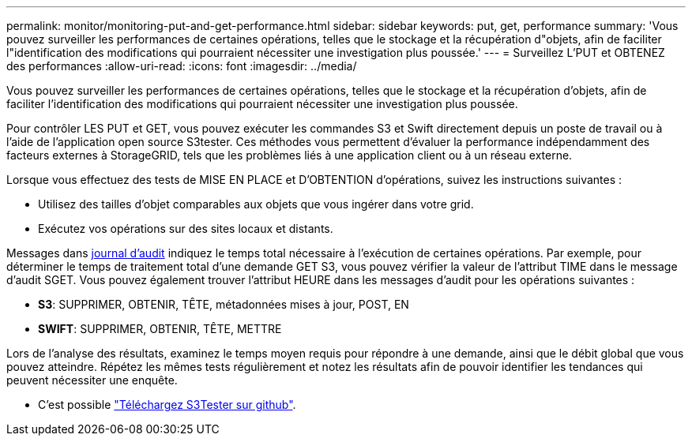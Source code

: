 ---
permalink: monitor/monitoring-put-and-get-performance.html 
sidebar: sidebar 
keywords: put, get, performance 
summary: 'Vous pouvez surveiller les performances de certaines opérations, telles que le stockage et la récupération d"objets, afin de faciliter l"identification des modifications qui pourraient nécessiter une investigation plus poussée.' 
---
= Surveillez L'PUT et OBTENEZ des performances
:allow-uri-read: 
:icons: font
:imagesdir: ../media/


[role="lead"]
Vous pouvez surveiller les performances de certaines opérations, telles que le stockage et la récupération d'objets, afin de faciliter l'identification des modifications qui pourraient nécessiter une investigation plus poussée.

Pour contrôler LES PUT et GET, vous pouvez exécuter les commandes S3 et Swift directement depuis un poste de travail ou à l'aide de l'application open source S3tester. Ces méthodes vous permettent d'évaluer la performance indépendamment des facteurs externes à StorageGRID, tels que les problèmes liés à une application client ou à un réseau externe.

Lorsque vous effectuez des tests de MISE EN PLACE et D'OBTENTION d'opérations, suivez les instructions suivantes :

* Utilisez des tailles d'objet comparables aux objets que vous ingérer dans votre grid.
* Exécutez vos opérations sur des sites locaux et distants.


Messages dans xref:../audit/index.adoc[journal d'audit] indiquez le temps total nécessaire à l'exécution de certaines opérations. Par exemple, pour déterminer le temps de traitement total d'une demande GET S3, vous pouvez vérifier la valeur de l'attribut TIME dans le message d'audit SGET. Vous pouvez également trouver l'attribut HEURE dans les messages d'audit pour les opérations suivantes :

* *S3*: SUPPRIMER, OBTENIR, TÊTE, métadonnées mises à jour, POST, EN
* *SWIFT*: SUPPRIMER, OBTENIR, TÊTE, METTRE


Lors de l'analyse des résultats, examinez le temps moyen requis pour répondre à une demande, ainsi que le débit global que vous pouvez atteindre. Répétez les mêmes tests régulièrement et notez les résultats afin de pouvoir identifier les tendances qui peuvent nécessiter une enquête.

* C'est possible https://github.com/s3tester["Téléchargez S3Tester sur github"^].

